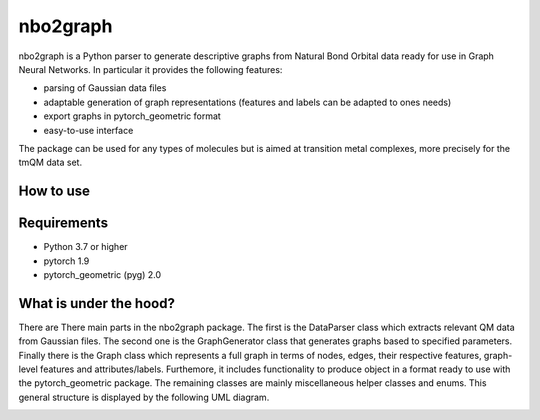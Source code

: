 ===============================
nbo2graph
===============================


.. image:: https://circleci.com/gh/hkneiding/nbo2graph.svg?style=svg&circle-token=dcb019393b2ff6c2e7afef3f326541f79366f256
    :target: https://circleci.com/gh/hkneiding/nbo2graph
.. image:: https://codecov.io/gh/hkneiding/nbo2graph/branch/master/graph/badge.svg
   :target: https://codecov.io/gh/hkneiding/nbo2graph


nbo2graph is a Python parser to generate descriptive graphs from Natural Bond Orbital data ready for use in Graph Neural Networks. In particular it provides the following features:

- parsing of Gaussian data files
- adaptable generation of graph representations (features and labels can be adapted to ones needs)
- export graphs in pytorch_geometric format
- easy-to-use interface

The package can be used for any types of molecules but is aimed at transition metal complexes, more precisely for the tmQM data set.

How to use
-----------

Requirements
-----------

- Python 3.7 or higher
- pytorch 1.9
- pytorch_geometric (pyg) 2.0

What is under the hood?
-----------

There are There main parts in the nbo2graph package. The first is the DataParser class which extracts relevant QM data from Gaussian files. The second one is the GraphGenerator class that generates graphs based to specified parameters. Finally there is the Graph class which represents a full graph in terms of nodes, edges, their respective features, graph-level features and attributes/labels. Furthemore, it includes functionality to produce object in a format ready to use with the pytorch_geometric package. The remaining classes are mainly miscellaneous helper classes and enums.
This general structure is displayed by the following UML diagram.

.. image:: ./doc/uml.png
